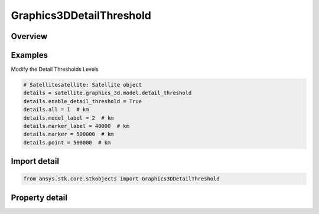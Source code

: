 Graphics3DDetailThreshold
=========================

.. py:class:: ansys.stk.core.stkobjects.Graphics3DDetailThreshold

   Class defining detail thresholds as an aid for improving performance when viewing in 3D.

.. py:currentmodule:: Graphics3DDetailThreshold

Overview
--------

.. tab-set::

    .. tab-item:: Properties
        
        .. list-table::
            :header-rows: 0
            :widths: auto

            * - :py:attr:`~ansys.stk.core.stkobjects.Graphics3DDetailThreshold.enable_detail_threshold`
              - Detail thresholds as an aid for improving performance when viewing in 3D. Using these thresholds, the viewer sees varying degrees of detail on the models and graphics in the 3D Graphics window, depending on the distance of the object from the viewer.
            * - :py:attr:`~ansys.stk.core.stkobjects.Graphics3DDetailThreshold.all`
              - The maximum viewing distance at which the finest detail in the model, label and vectors, attitude sphere, and geostationary box is displayed. Uses Distance Dimension.
            * - :py:attr:`~ansys.stk.core.stkobjects.Graphics3DDetailThreshold.model_label`
              - The maximum viewing distance at which the coarsest detail in the model, label and vectors, attitude sphere, and geostationary box is displayed. Uses Distance Dimension.
            * - :py:attr:`~ansys.stk.core.stkobjects.Graphics3DDetailThreshold.marker_label`
              - The maximum viewing distance at which a label and marker representing the object is visible. Uses Distance Dimension.
            * - :py:attr:`~ansys.stk.core.stkobjects.Graphics3DDetailThreshold.marker`
              - The maximum viewing distance at which a marker representing the object is visible. Uses Distance Dimension.
            * - :py:attr:`~ansys.stk.core.stkobjects.Graphics3DDetailThreshold.point`
              - The maximum viewing distance at which a point representing the object is visible. Uses Distance Dimension.



Examples
--------

Modify the Detail Thresholds Levels

.. code-block:: python

    # Satellitesatellite: Satellite object
    details = satellite.graphics_3d.model.detail_threshold
    details.enable_detail_threshold = True
    details.all = 1  # km
    details.model_label = 2  # km
    details.marker_label = 40000  # km
    details.marker = 500000  # km
    details.point = 500000  # km


Import detail
-------------

.. code-block:: python

    from ansys.stk.core.stkobjects import Graphics3DDetailThreshold


Property detail
---------------

.. py:property:: enable_detail_threshold
    :canonical: ansys.stk.core.stkobjects.Graphics3DDetailThreshold.enable_detail_threshold
    :type: bool

    Detail thresholds as an aid for improving performance when viewing in 3D. Using these thresholds, the viewer sees varying degrees of detail on the models and graphics in the 3D Graphics window, depending on the distance of the object from the viewer.

.. py:property:: all
    :canonical: ansys.stk.core.stkobjects.Graphics3DDetailThreshold.all
    :type: float

    The maximum viewing distance at which the finest detail in the model, label and vectors, attitude sphere, and geostationary box is displayed. Uses Distance Dimension.

.. py:property:: model_label
    :canonical: ansys.stk.core.stkobjects.Graphics3DDetailThreshold.model_label
    :type: float

    The maximum viewing distance at which the coarsest detail in the model, label and vectors, attitude sphere, and geostationary box is displayed. Uses Distance Dimension.

.. py:property:: marker_label
    :canonical: ansys.stk.core.stkobjects.Graphics3DDetailThreshold.marker_label
    :type: float

    The maximum viewing distance at which a label and marker representing the object is visible. Uses Distance Dimension.

.. py:property:: marker
    :canonical: ansys.stk.core.stkobjects.Graphics3DDetailThreshold.marker
    :type: float

    The maximum viewing distance at which a marker representing the object is visible. Uses Distance Dimension.

.. py:property:: point
    :canonical: ansys.stk.core.stkobjects.Graphics3DDetailThreshold.point
    :type: float

    The maximum viewing distance at which a point representing the object is visible. Uses Distance Dimension.


